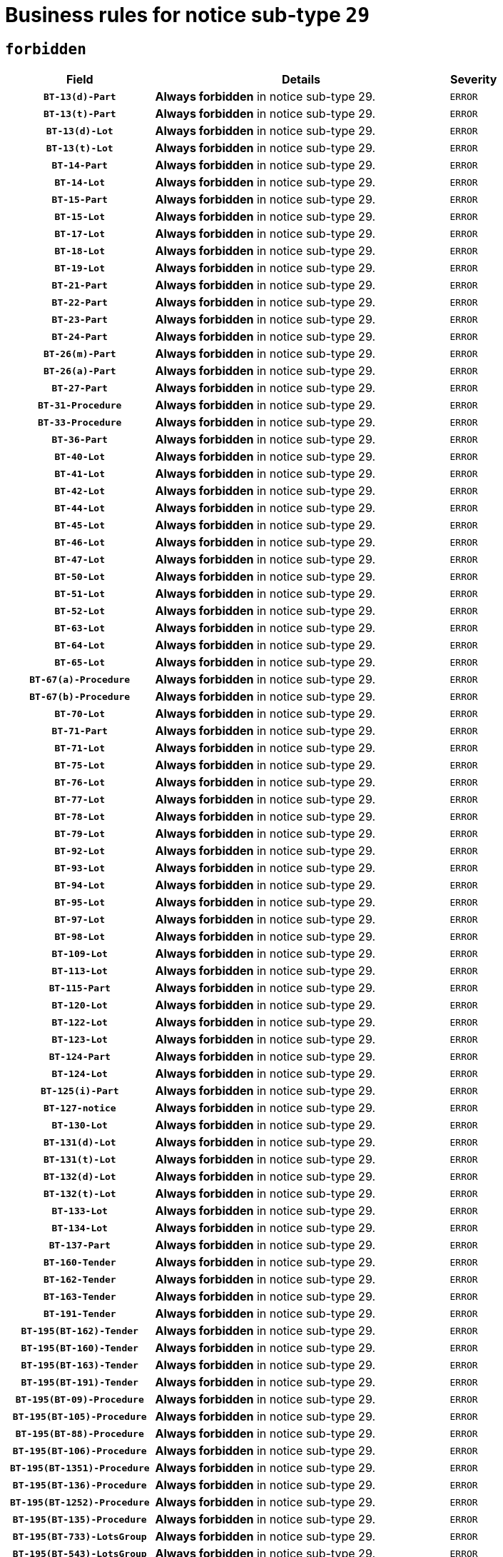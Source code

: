 = Business rules for notice sub-type `29`
:navtitle: Business Rules

== `forbidden`
[cols="<3,<6,>1", role="fixed-layout"]
|====
h| Field h|Details h|Severity 
h|`BT-13(d)-Part`
a|

*Always forbidden* in notice sub-type 29.
|`ERROR`
h|`BT-13(t)-Part`
a|

*Always forbidden* in notice sub-type 29.
|`ERROR`
h|`BT-13(d)-Lot`
a|

*Always forbidden* in notice sub-type 29.
|`ERROR`
h|`BT-13(t)-Lot`
a|

*Always forbidden* in notice sub-type 29.
|`ERROR`
h|`BT-14-Part`
a|

*Always forbidden* in notice sub-type 29.
|`ERROR`
h|`BT-14-Lot`
a|

*Always forbidden* in notice sub-type 29.
|`ERROR`
h|`BT-15-Part`
a|

*Always forbidden* in notice sub-type 29.
|`ERROR`
h|`BT-15-Lot`
a|

*Always forbidden* in notice sub-type 29.
|`ERROR`
h|`BT-17-Lot`
a|

*Always forbidden* in notice sub-type 29.
|`ERROR`
h|`BT-18-Lot`
a|

*Always forbidden* in notice sub-type 29.
|`ERROR`
h|`BT-19-Lot`
a|

*Always forbidden* in notice sub-type 29.
|`ERROR`
h|`BT-21-Part`
a|

*Always forbidden* in notice sub-type 29.
|`ERROR`
h|`BT-22-Part`
a|

*Always forbidden* in notice sub-type 29.
|`ERROR`
h|`BT-23-Part`
a|

*Always forbidden* in notice sub-type 29.
|`ERROR`
h|`BT-24-Part`
a|

*Always forbidden* in notice sub-type 29.
|`ERROR`
h|`BT-26(m)-Part`
a|

*Always forbidden* in notice sub-type 29.
|`ERROR`
h|`BT-26(a)-Part`
a|

*Always forbidden* in notice sub-type 29.
|`ERROR`
h|`BT-27-Part`
a|

*Always forbidden* in notice sub-type 29.
|`ERROR`
h|`BT-31-Procedure`
a|

*Always forbidden* in notice sub-type 29.
|`ERROR`
h|`BT-33-Procedure`
a|

*Always forbidden* in notice sub-type 29.
|`ERROR`
h|`BT-36-Part`
a|

*Always forbidden* in notice sub-type 29.
|`ERROR`
h|`BT-40-Lot`
a|

*Always forbidden* in notice sub-type 29.
|`ERROR`
h|`BT-41-Lot`
a|

*Always forbidden* in notice sub-type 29.
|`ERROR`
h|`BT-42-Lot`
a|

*Always forbidden* in notice sub-type 29.
|`ERROR`
h|`BT-44-Lot`
a|

*Always forbidden* in notice sub-type 29.
|`ERROR`
h|`BT-45-Lot`
a|

*Always forbidden* in notice sub-type 29.
|`ERROR`
h|`BT-46-Lot`
a|

*Always forbidden* in notice sub-type 29.
|`ERROR`
h|`BT-47-Lot`
a|

*Always forbidden* in notice sub-type 29.
|`ERROR`
h|`BT-50-Lot`
a|

*Always forbidden* in notice sub-type 29.
|`ERROR`
h|`BT-51-Lot`
a|

*Always forbidden* in notice sub-type 29.
|`ERROR`
h|`BT-52-Lot`
a|

*Always forbidden* in notice sub-type 29.
|`ERROR`
h|`BT-63-Lot`
a|

*Always forbidden* in notice sub-type 29.
|`ERROR`
h|`BT-64-Lot`
a|

*Always forbidden* in notice sub-type 29.
|`ERROR`
h|`BT-65-Lot`
a|

*Always forbidden* in notice sub-type 29.
|`ERROR`
h|`BT-67(a)-Procedure`
a|

*Always forbidden* in notice sub-type 29.
|`ERROR`
h|`BT-67(b)-Procedure`
a|

*Always forbidden* in notice sub-type 29.
|`ERROR`
h|`BT-70-Lot`
a|

*Always forbidden* in notice sub-type 29.
|`ERROR`
h|`BT-71-Part`
a|

*Always forbidden* in notice sub-type 29.
|`ERROR`
h|`BT-71-Lot`
a|

*Always forbidden* in notice sub-type 29.
|`ERROR`
h|`BT-75-Lot`
a|

*Always forbidden* in notice sub-type 29.
|`ERROR`
h|`BT-76-Lot`
a|

*Always forbidden* in notice sub-type 29.
|`ERROR`
h|`BT-77-Lot`
a|

*Always forbidden* in notice sub-type 29.
|`ERROR`
h|`BT-78-Lot`
a|

*Always forbidden* in notice sub-type 29.
|`ERROR`
h|`BT-79-Lot`
a|

*Always forbidden* in notice sub-type 29.
|`ERROR`
h|`BT-92-Lot`
a|

*Always forbidden* in notice sub-type 29.
|`ERROR`
h|`BT-93-Lot`
a|

*Always forbidden* in notice sub-type 29.
|`ERROR`
h|`BT-94-Lot`
a|

*Always forbidden* in notice sub-type 29.
|`ERROR`
h|`BT-95-Lot`
a|

*Always forbidden* in notice sub-type 29.
|`ERROR`
h|`BT-97-Lot`
a|

*Always forbidden* in notice sub-type 29.
|`ERROR`
h|`BT-98-Lot`
a|

*Always forbidden* in notice sub-type 29.
|`ERROR`
h|`BT-109-Lot`
a|

*Always forbidden* in notice sub-type 29.
|`ERROR`
h|`BT-113-Lot`
a|

*Always forbidden* in notice sub-type 29.
|`ERROR`
h|`BT-115-Part`
a|

*Always forbidden* in notice sub-type 29.
|`ERROR`
h|`BT-120-Lot`
a|

*Always forbidden* in notice sub-type 29.
|`ERROR`
h|`BT-122-Lot`
a|

*Always forbidden* in notice sub-type 29.
|`ERROR`
h|`BT-123-Lot`
a|

*Always forbidden* in notice sub-type 29.
|`ERROR`
h|`BT-124-Part`
a|

*Always forbidden* in notice sub-type 29.
|`ERROR`
h|`BT-124-Lot`
a|

*Always forbidden* in notice sub-type 29.
|`ERROR`
h|`BT-125(i)-Part`
a|

*Always forbidden* in notice sub-type 29.
|`ERROR`
h|`BT-127-notice`
a|

*Always forbidden* in notice sub-type 29.
|`ERROR`
h|`BT-130-Lot`
a|

*Always forbidden* in notice sub-type 29.
|`ERROR`
h|`BT-131(d)-Lot`
a|

*Always forbidden* in notice sub-type 29.
|`ERROR`
h|`BT-131(t)-Lot`
a|

*Always forbidden* in notice sub-type 29.
|`ERROR`
h|`BT-132(d)-Lot`
a|

*Always forbidden* in notice sub-type 29.
|`ERROR`
h|`BT-132(t)-Lot`
a|

*Always forbidden* in notice sub-type 29.
|`ERROR`
h|`BT-133-Lot`
a|

*Always forbidden* in notice sub-type 29.
|`ERROR`
h|`BT-134-Lot`
a|

*Always forbidden* in notice sub-type 29.
|`ERROR`
h|`BT-137-Part`
a|

*Always forbidden* in notice sub-type 29.
|`ERROR`
h|`BT-160-Tender`
a|

*Always forbidden* in notice sub-type 29.
|`ERROR`
h|`BT-162-Tender`
a|

*Always forbidden* in notice sub-type 29.
|`ERROR`
h|`BT-163-Tender`
a|

*Always forbidden* in notice sub-type 29.
|`ERROR`
h|`BT-191-Tender`
a|

*Always forbidden* in notice sub-type 29.
|`ERROR`
h|`BT-195(BT-162)-Tender`
a|

*Always forbidden* in notice sub-type 29.
|`ERROR`
h|`BT-195(BT-160)-Tender`
a|

*Always forbidden* in notice sub-type 29.
|`ERROR`
h|`BT-195(BT-163)-Tender`
a|

*Always forbidden* in notice sub-type 29.
|`ERROR`
h|`BT-195(BT-191)-Tender`
a|

*Always forbidden* in notice sub-type 29.
|`ERROR`
h|`BT-195(BT-09)-Procedure`
a|

*Always forbidden* in notice sub-type 29.
|`ERROR`
h|`BT-195(BT-105)-Procedure`
a|

*Always forbidden* in notice sub-type 29.
|`ERROR`
h|`BT-195(BT-88)-Procedure`
a|

*Always forbidden* in notice sub-type 29.
|`ERROR`
h|`BT-195(BT-106)-Procedure`
a|

*Always forbidden* in notice sub-type 29.
|`ERROR`
h|`BT-195(BT-1351)-Procedure`
a|

*Always forbidden* in notice sub-type 29.
|`ERROR`
h|`BT-195(BT-136)-Procedure`
a|

*Always forbidden* in notice sub-type 29.
|`ERROR`
h|`BT-195(BT-1252)-Procedure`
a|

*Always forbidden* in notice sub-type 29.
|`ERROR`
h|`BT-195(BT-135)-Procedure`
a|

*Always forbidden* in notice sub-type 29.
|`ERROR`
h|`BT-195(BT-733)-LotsGroup`
a|

*Always forbidden* in notice sub-type 29.
|`ERROR`
h|`BT-195(BT-543)-LotsGroup`
a|

*Always forbidden* in notice sub-type 29.
|`ERROR`
h|`BT-195(BT-5421)-LotsGroup`
a|

*Always forbidden* in notice sub-type 29.
|`ERROR`
h|`BT-195(BT-5422)-LotsGroup`
a|

*Always forbidden* in notice sub-type 29.
|`ERROR`
h|`BT-195(BT-5423)-LotsGroup`
a|

*Always forbidden* in notice sub-type 29.
|`ERROR`
h|`BT-195(BT-541)-LotsGroup`
a|

*Always forbidden* in notice sub-type 29.
|`ERROR`
h|`BT-195(BT-734)-LotsGroup`
a|

*Always forbidden* in notice sub-type 29.
|`ERROR`
h|`BT-195(BT-539)-LotsGroup`
a|

*Always forbidden* in notice sub-type 29.
|`ERROR`
h|`BT-195(BT-540)-LotsGroup`
a|

*Always forbidden* in notice sub-type 29.
|`ERROR`
h|`BT-195(BT-733)-Lot`
a|

*Always forbidden* in notice sub-type 29.
|`ERROR`
h|`BT-195(BT-543)-Lot`
a|

*Always forbidden* in notice sub-type 29.
|`ERROR`
h|`BT-195(BT-5421)-Lot`
a|

*Always forbidden* in notice sub-type 29.
|`ERROR`
h|`BT-195(BT-5422)-Lot`
a|

*Always forbidden* in notice sub-type 29.
|`ERROR`
h|`BT-195(BT-5423)-Lot`
a|

*Always forbidden* in notice sub-type 29.
|`ERROR`
h|`BT-195(BT-541)-Lot`
a|

*Always forbidden* in notice sub-type 29.
|`ERROR`
h|`BT-195(BT-734)-Lot`
a|

*Always forbidden* in notice sub-type 29.
|`ERROR`
h|`BT-195(BT-539)-Lot`
a|

*Always forbidden* in notice sub-type 29.
|`ERROR`
h|`BT-195(BT-540)-Lot`
a|

*Always forbidden* in notice sub-type 29.
|`ERROR`
h|`BT-196(BT-162)-Tender`
a|

*Always forbidden* in notice sub-type 29.
|`ERROR`
h|`BT-196(BT-160)-Tender`
a|

*Always forbidden* in notice sub-type 29.
|`ERROR`
h|`BT-196(BT-163)-Tender`
a|

*Always forbidden* in notice sub-type 29.
|`ERROR`
h|`BT-196(BT-191)-Tender`
a|

*Always forbidden* in notice sub-type 29.
|`ERROR`
h|`BT-196(BT-09)-Procedure`
a|

*Always forbidden* in notice sub-type 29.
|`ERROR`
h|`BT-196(BT-105)-Procedure`
a|

*Always forbidden* in notice sub-type 29.
|`ERROR`
h|`BT-196(BT-88)-Procedure`
a|

*Always forbidden* in notice sub-type 29.
|`ERROR`
h|`BT-196(BT-106)-Procedure`
a|

*Always forbidden* in notice sub-type 29.
|`ERROR`
h|`BT-196(BT-1351)-Procedure`
a|

*Always forbidden* in notice sub-type 29.
|`ERROR`
h|`BT-196(BT-136)-Procedure`
a|

*Always forbidden* in notice sub-type 29.
|`ERROR`
h|`BT-196(BT-1252)-Procedure`
a|

*Always forbidden* in notice sub-type 29.
|`ERROR`
h|`BT-196(BT-135)-Procedure`
a|

*Always forbidden* in notice sub-type 29.
|`ERROR`
h|`BT-196(BT-733)-LotsGroup`
a|

*Always forbidden* in notice sub-type 29.
|`ERROR`
h|`BT-196(BT-543)-LotsGroup`
a|

*Always forbidden* in notice sub-type 29.
|`ERROR`
h|`BT-196(BT-5421)-LotsGroup`
a|

*Always forbidden* in notice sub-type 29.
|`ERROR`
h|`BT-196(BT-5422)-LotsGroup`
a|

*Always forbidden* in notice sub-type 29.
|`ERROR`
h|`BT-196(BT-5423)-LotsGroup`
a|

*Always forbidden* in notice sub-type 29.
|`ERROR`
h|`BT-196(BT-541)-LotsGroup`
a|

*Always forbidden* in notice sub-type 29.
|`ERROR`
h|`BT-196(BT-734)-LotsGroup`
a|

*Always forbidden* in notice sub-type 29.
|`ERROR`
h|`BT-196(BT-539)-LotsGroup`
a|

*Always forbidden* in notice sub-type 29.
|`ERROR`
h|`BT-196(BT-540)-LotsGroup`
a|

*Always forbidden* in notice sub-type 29.
|`ERROR`
h|`BT-196(BT-733)-Lot`
a|

*Always forbidden* in notice sub-type 29.
|`ERROR`
h|`BT-196(BT-543)-Lot`
a|

*Always forbidden* in notice sub-type 29.
|`ERROR`
h|`BT-196(BT-5421)-Lot`
a|

*Always forbidden* in notice sub-type 29.
|`ERROR`
h|`BT-196(BT-5422)-Lot`
a|

*Always forbidden* in notice sub-type 29.
|`ERROR`
h|`BT-196(BT-5423)-Lot`
a|

*Always forbidden* in notice sub-type 29.
|`ERROR`
h|`BT-196(BT-541)-Lot`
a|

*Always forbidden* in notice sub-type 29.
|`ERROR`
h|`BT-196(BT-734)-Lot`
a|

*Always forbidden* in notice sub-type 29.
|`ERROR`
h|`BT-196(BT-539)-Lot`
a|

*Always forbidden* in notice sub-type 29.
|`ERROR`
h|`BT-196(BT-540)-Lot`
a|

*Always forbidden* in notice sub-type 29.
|`ERROR`
h|`BT-197(BT-162)-Tender`
a|

*Always forbidden* in notice sub-type 29.
|`ERROR`
h|`BT-197(BT-160)-Tender`
a|

*Always forbidden* in notice sub-type 29.
|`ERROR`
h|`BT-197(BT-163)-Tender`
a|

*Always forbidden* in notice sub-type 29.
|`ERROR`
h|`BT-197(BT-191)-Tender`
a|

*Always forbidden* in notice sub-type 29.
|`ERROR`
h|`BT-197(BT-09)-Procedure`
a|

*Always forbidden* in notice sub-type 29.
|`ERROR`
h|`BT-197(BT-105)-Procedure`
a|

*Always forbidden* in notice sub-type 29.
|`ERROR`
h|`BT-197(BT-88)-Procedure`
a|

*Always forbidden* in notice sub-type 29.
|`ERROR`
h|`BT-197(BT-106)-Procedure`
a|

*Always forbidden* in notice sub-type 29.
|`ERROR`
h|`BT-197(BT-1351)-Procedure`
a|

*Always forbidden* in notice sub-type 29.
|`ERROR`
h|`BT-197(BT-136)-Procedure`
a|

*Always forbidden* in notice sub-type 29.
|`ERROR`
h|`BT-197(BT-1252)-Procedure`
a|

*Always forbidden* in notice sub-type 29.
|`ERROR`
h|`BT-197(BT-135)-Procedure`
a|

*Always forbidden* in notice sub-type 29.
|`ERROR`
h|`BT-197(BT-733)-LotsGroup`
a|

*Always forbidden* in notice sub-type 29.
|`ERROR`
h|`BT-197(BT-543)-LotsGroup`
a|

*Always forbidden* in notice sub-type 29.
|`ERROR`
h|`BT-197(BT-5421)-LotsGroup`
a|

*Always forbidden* in notice sub-type 29.
|`ERROR`
h|`BT-197(BT-5422)-LotsGroup`
a|

*Always forbidden* in notice sub-type 29.
|`ERROR`
h|`BT-197(BT-5423)-LotsGroup`
a|

*Always forbidden* in notice sub-type 29.
|`ERROR`
h|`BT-197(BT-541)-LotsGroup`
a|

*Always forbidden* in notice sub-type 29.
|`ERROR`
h|`BT-197(BT-734)-LotsGroup`
a|

*Always forbidden* in notice sub-type 29.
|`ERROR`
h|`BT-197(BT-539)-LotsGroup`
a|

*Always forbidden* in notice sub-type 29.
|`ERROR`
h|`BT-197(BT-540)-LotsGroup`
a|

*Always forbidden* in notice sub-type 29.
|`ERROR`
h|`BT-197(BT-733)-Lot`
a|

*Always forbidden* in notice sub-type 29.
|`ERROR`
h|`BT-197(BT-543)-Lot`
a|

*Always forbidden* in notice sub-type 29.
|`ERROR`
h|`BT-197(BT-5421)-Lot`
a|

*Always forbidden* in notice sub-type 29.
|`ERROR`
h|`BT-197(BT-5422)-Lot`
a|

*Always forbidden* in notice sub-type 29.
|`ERROR`
h|`BT-197(BT-5423)-Lot`
a|

*Always forbidden* in notice sub-type 29.
|`ERROR`
h|`BT-197(BT-541)-Lot`
a|

*Always forbidden* in notice sub-type 29.
|`ERROR`
h|`BT-197(BT-734)-Lot`
a|

*Always forbidden* in notice sub-type 29.
|`ERROR`
h|`BT-197(BT-539)-Lot`
a|

*Always forbidden* in notice sub-type 29.
|`ERROR`
h|`BT-197(BT-540)-Lot`
a|

*Always forbidden* in notice sub-type 29.
|`ERROR`
h|`BT-198(BT-162)-Tender`
a|

*Always forbidden* in notice sub-type 29.
|`ERROR`
h|`BT-198(BT-160)-Tender`
a|

*Always forbidden* in notice sub-type 29.
|`ERROR`
h|`BT-198(BT-163)-Tender`
a|

*Always forbidden* in notice sub-type 29.
|`ERROR`
h|`BT-198(BT-191)-Tender`
a|

*Always forbidden* in notice sub-type 29.
|`ERROR`
h|`BT-198(BT-09)-Procedure`
a|

*Always forbidden* in notice sub-type 29.
|`ERROR`
h|`BT-198(BT-105)-Procedure`
a|

*Always forbidden* in notice sub-type 29.
|`ERROR`
h|`BT-198(BT-88)-Procedure`
a|

*Always forbidden* in notice sub-type 29.
|`ERROR`
h|`BT-198(BT-106)-Procedure`
a|

*Always forbidden* in notice sub-type 29.
|`ERROR`
h|`BT-198(BT-1351)-Procedure`
a|

*Always forbidden* in notice sub-type 29.
|`ERROR`
h|`BT-198(BT-136)-Procedure`
a|

*Always forbidden* in notice sub-type 29.
|`ERROR`
h|`BT-198(BT-1252)-Procedure`
a|

*Always forbidden* in notice sub-type 29.
|`ERROR`
h|`BT-198(BT-135)-Procedure`
a|

*Always forbidden* in notice sub-type 29.
|`ERROR`
h|`BT-198(BT-733)-LotsGroup`
a|

*Always forbidden* in notice sub-type 29.
|`ERROR`
h|`BT-198(BT-543)-LotsGroup`
a|

*Always forbidden* in notice sub-type 29.
|`ERROR`
h|`BT-198(BT-5421)-LotsGroup`
a|

*Always forbidden* in notice sub-type 29.
|`ERROR`
h|`BT-198(BT-5422)-LotsGroup`
a|

*Always forbidden* in notice sub-type 29.
|`ERROR`
h|`BT-198(BT-5423)-LotsGroup`
a|

*Always forbidden* in notice sub-type 29.
|`ERROR`
h|`BT-198(BT-541)-LotsGroup`
a|

*Always forbidden* in notice sub-type 29.
|`ERROR`
h|`BT-198(BT-734)-LotsGroup`
a|

*Always forbidden* in notice sub-type 29.
|`ERROR`
h|`BT-198(BT-539)-LotsGroup`
a|

*Always forbidden* in notice sub-type 29.
|`ERROR`
h|`BT-198(BT-540)-LotsGroup`
a|

*Always forbidden* in notice sub-type 29.
|`ERROR`
h|`BT-198(BT-733)-Lot`
a|

*Always forbidden* in notice sub-type 29.
|`ERROR`
h|`BT-198(BT-543)-Lot`
a|

*Always forbidden* in notice sub-type 29.
|`ERROR`
h|`BT-198(BT-5421)-Lot`
a|

*Always forbidden* in notice sub-type 29.
|`ERROR`
h|`BT-198(BT-5422)-Lot`
a|

*Always forbidden* in notice sub-type 29.
|`ERROR`
h|`BT-198(BT-5423)-Lot`
a|

*Always forbidden* in notice sub-type 29.
|`ERROR`
h|`BT-198(BT-541)-Lot`
a|

*Always forbidden* in notice sub-type 29.
|`ERROR`
h|`BT-198(BT-734)-Lot`
a|

*Always forbidden* in notice sub-type 29.
|`ERROR`
h|`BT-198(BT-539)-Lot`
a|

*Always forbidden* in notice sub-type 29.
|`ERROR`
h|`BT-198(BT-540)-Lot`
a|

*Always forbidden* in notice sub-type 29.
|`ERROR`
h|`BT-200-Contract`
a|

*Always forbidden* in notice sub-type 29.
|`ERROR`
h|`BT-201-Contract`
a|

*Always forbidden* in notice sub-type 29.
|`ERROR`
h|`BT-202-Contract`
a|

*Always forbidden* in notice sub-type 29.
|`ERROR`
h|`BT-262-Part`
a|

*Always forbidden* in notice sub-type 29.
|`ERROR`
h|`BT-263-Part`
a|

*Always forbidden* in notice sub-type 29.
|`ERROR`
h|`BT-300-Part`
a|

*Always forbidden* in notice sub-type 29.
|`ERROR`
h|`BT-500-Business`
a|

*Always forbidden* in notice sub-type 29.
|`ERROR`
h|`BT-501-Business-National`
a|

*Always forbidden* in notice sub-type 29.
|`ERROR`
h|`BT-501-Business-European`
a|

*Always forbidden* in notice sub-type 29.
|`ERROR`
h|`BT-502-Business`
a|

*Always forbidden* in notice sub-type 29.
|`ERROR`
h|`BT-503-Business`
a|

*Always forbidden* in notice sub-type 29.
|`ERROR`
h|`BT-505-Business`
a|

*Always forbidden* in notice sub-type 29.
|`ERROR`
h|`BT-506-Business`
a|

*Always forbidden* in notice sub-type 29.
|`ERROR`
h|`BT-507-Business`
a|

*Always forbidden* in notice sub-type 29.
|`ERROR`
h|`BT-510(a)-Business`
a|

*Always forbidden* in notice sub-type 29.
|`ERROR`
h|`BT-510(b)-Business`
a|

*Always forbidden* in notice sub-type 29.
|`ERROR`
h|`BT-510(c)-Business`
a|

*Always forbidden* in notice sub-type 29.
|`ERROR`
h|`BT-512-Business`
a|

*Always forbidden* in notice sub-type 29.
|`ERROR`
h|`BT-513-Business`
a|

*Always forbidden* in notice sub-type 29.
|`ERROR`
h|`BT-514-Business`
a|

*Always forbidden* in notice sub-type 29.
|`ERROR`
h|`BT-536-Part`
a|

*Always forbidden* in notice sub-type 29.
|`ERROR`
h|`BT-537-Part`
a|

*Always forbidden* in notice sub-type 29.
|`ERROR`
h|`BT-538-Part`
a|

*Always forbidden* in notice sub-type 29.
|`ERROR`
h|`BT-578-Lot`
a|

*Always forbidden* in notice sub-type 29.
|`ERROR`
h|`BT-610-Procedure-Buyer`
a|

*Always forbidden* in notice sub-type 29.
|`ERROR`
h|`BT-615-Part`
a|

*Always forbidden* in notice sub-type 29.
|`ERROR`
h|`BT-615-Lot`
a|

*Always forbidden* in notice sub-type 29.
|`ERROR`
h|`BT-630(d)-Lot`
a|

*Always forbidden* in notice sub-type 29.
|`ERROR`
h|`BT-630(t)-Lot`
a|

*Always forbidden* in notice sub-type 29.
|`ERROR`
h|`BT-631-Lot`
a|

*Always forbidden* in notice sub-type 29.
|`ERROR`
h|`BT-632-Part`
a|

*Always forbidden* in notice sub-type 29.
|`ERROR`
h|`BT-632-Lot`
a|

*Always forbidden* in notice sub-type 29.
|`ERROR`
h|`BT-644-Lot`
a|

*Always forbidden* in notice sub-type 29.
|`ERROR`
h|`BT-651-Lot`
a|

*Always forbidden* in notice sub-type 29.
|`ERROR`
h|`BT-661-Lot`
a|

*Always forbidden* in notice sub-type 29.
|`ERROR`
h|`BT-707-Part`
a|

*Always forbidden* in notice sub-type 29.
|`ERROR`
h|`BT-707-Lot`
a|

*Always forbidden* in notice sub-type 29.
|`ERROR`
h|`BT-708-Part`
a|

*Always forbidden* in notice sub-type 29.
|`ERROR`
h|`BT-708-Lot`
a|

*Always forbidden* in notice sub-type 29.
|`ERROR`
h|`BT-726-Part`
a|

*Always forbidden* in notice sub-type 29.
|`ERROR`
h|`BT-726-LotsGroup`
a|

*Always forbidden* in notice sub-type 29.
|`ERROR`
h|`BT-726-Lot`
a|

*Always forbidden* in notice sub-type 29.
|`ERROR`
h|`BT-727-Part`
a|

*Always forbidden* in notice sub-type 29.
|`ERROR`
h|`BT-728-Part`
a|

*Always forbidden* in notice sub-type 29.
|`ERROR`
h|`BT-729-Lot`
a|

*Always forbidden* in notice sub-type 29.
|`ERROR`
h|`BT-732-Lot`
a|

*Always forbidden* in notice sub-type 29.
|`ERROR`
h|`BT-736-Part`
a|

*Always forbidden* in notice sub-type 29.
|`ERROR`
h|`BT-736-Lot`
a|

*Always forbidden* in notice sub-type 29.
|`ERROR`
h|`BT-737-Part`
a|

*Always forbidden* in notice sub-type 29.
|`ERROR`
h|`BT-737-Lot`
a|

*Always forbidden* in notice sub-type 29.
|`ERROR`
h|`BT-739-Business`
a|

*Always forbidden* in notice sub-type 29.
|`ERROR`
h|`BT-740-Procedure-Buyer`
a|

*Always forbidden* in notice sub-type 29.
|`ERROR`
h|`BT-743-Lot`
a|

*Always forbidden* in notice sub-type 29.
|`ERROR`
h|`BT-744-Lot`
a|

*Always forbidden* in notice sub-type 29.
|`ERROR`
h|`BT-745-Lot`
a|

*Always forbidden* in notice sub-type 29.
|`ERROR`
h|`BT-747-Lot`
a|

*Always forbidden* in notice sub-type 29.
|`ERROR`
h|`BT-748-Lot`
a|

*Always forbidden* in notice sub-type 29.
|`ERROR`
h|`BT-749-Lot`
a|

*Always forbidden* in notice sub-type 29.
|`ERROR`
h|`BT-750-Lot`
a|

*Always forbidden* in notice sub-type 29.
|`ERROR`
h|`BT-751-Lot`
a|

*Always forbidden* in notice sub-type 29.
|`ERROR`
h|`BT-752-Lot`
a|

*Always forbidden* in notice sub-type 29.
|`ERROR`
h|`BT-761-Lot`
a|

*Always forbidden* in notice sub-type 29.
|`ERROR`
h|`BT-763-Procedure`
a|

*Always forbidden* in notice sub-type 29.
|`ERROR`
h|`BT-764-Lot`
a|

*Always forbidden* in notice sub-type 29.
|`ERROR`
h|`BT-765-Part`
a|

*Always forbidden* in notice sub-type 29.
|`ERROR`
h|`BT-766-Part`
a|

*Always forbidden* in notice sub-type 29.
|`ERROR`
h|`BT-769-Lot`
a|

*Always forbidden* in notice sub-type 29.
|`ERROR`
h|`BT-771-Lot`
a|

*Always forbidden* in notice sub-type 29.
|`ERROR`
h|`BT-772-Lot`
a|

*Always forbidden* in notice sub-type 29.
|`ERROR`
h|`BT-779-Tender`
a|

*Always forbidden* in notice sub-type 29.
|`ERROR`
h|`BT-780-Tender`
a|

*Always forbidden* in notice sub-type 29.
|`ERROR`
h|`BT-781-Lot`
a|

*Always forbidden* in notice sub-type 29.
|`ERROR`
h|`BT-782-Tender`
a|

*Always forbidden* in notice sub-type 29.
|`ERROR`
h|`BT-783-Review`
a|

*Always forbidden* in notice sub-type 29.
|`ERROR`
h|`BT-784-Review`
a|

*Always forbidden* in notice sub-type 29.
|`ERROR`
h|`BT-785-Review`
a|

*Always forbidden* in notice sub-type 29.
|`ERROR`
h|`BT-786-Review`
a|

*Always forbidden* in notice sub-type 29.
|`ERROR`
h|`BT-787-Review`
a|

*Always forbidden* in notice sub-type 29.
|`ERROR`
h|`BT-788-Review`
a|

*Always forbidden* in notice sub-type 29.
|`ERROR`
h|`BT-789-Review`
a|

*Always forbidden* in notice sub-type 29.
|`ERROR`
h|`BT-790-Review`
a|

*Always forbidden* in notice sub-type 29.
|`ERROR`
h|`BT-791-Review`
a|

*Always forbidden* in notice sub-type 29.
|`ERROR`
h|`BT-792-Review`
a|

*Always forbidden* in notice sub-type 29.
|`ERROR`
h|`BT-793-Review`
a|

*Always forbidden* in notice sub-type 29.
|`ERROR`
h|`BT-794-Review`
a|

*Always forbidden* in notice sub-type 29.
|`ERROR`
h|`BT-795-Review`
a|

*Always forbidden* in notice sub-type 29.
|`ERROR`
h|`BT-796-Review`
a|

*Always forbidden* in notice sub-type 29.
|`ERROR`
h|`BT-797-Review`
a|

*Always forbidden* in notice sub-type 29.
|`ERROR`
h|`BT-798-Review`
a|

*Always forbidden* in notice sub-type 29.
|`ERROR`
h|`BT-799-ReviewBody`
a|

*Always forbidden* in notice sub-type 29.
|`ERROR`
h|`BT-800(d)-Lot`
a|

*Always forbidden* in notice sub-type 29.
|`ERROR`
h|`BT-800(t)-Lot`
a|

*Always forbidden* in notice sub-type 29.
|`ERROR`
h|`BT-801-Lot`
a|

*Always forbidden* in notice sub-type 29.
|`ERROR`
h|`BT-802-Lot`
a|

*Always forbidden* in notice sub-type 29.
|`ERROR`
h|`BT-1251-Part`
a|

*Always forbidden* in notice sub-type 29.
|`ERROR`
h|`BT-1311(d)-Lot`
a|

*Always forbidden* in notice sub-type 29.
|`ERROR`
h|`BT-1311(t)-Lot`
a|

*Always forbidden* in notice sub-type 29.
|`ERROR`
h|`BT-1501(n)-Contract`
a|

*Always forbidden* in notice sub-type 29.
|`ERROR`
h|`BT-1501(s)-Contract`
a|

*Always forbidden* in notice sub-type 29.
|`ERROR`
h|`BT-5010-Lot`
a|

*Always forbidden* in notice sub-type 29.
|`ERROR`
h|`BT-5071-Part`
a|

*Always forbidden* in notice sub-type 29.
|`ERROR`
h|`BT-5101(a)-Part`
a|

*Always forbidden* in notice sub-type 29.
|`ERROR`
h|`BT-5101(b)-Part`
a|

*Always forbidden* in notice sub-type 29.
|`ERROR`
h|`BT-5101(c)-Part`
a|

*Always forbidden* in notice sub-type 29.
|`ERROR`
h|`BT-5121-Part`
a|

*Always forbidden* in notice sub-type 29.
|`ERROR`
h|`BT-5131-Part`
a|

*Always forbidden* in notice sub-type 29.
|`ERROR`
h|`BT-5141-Part`
a|

*Always forbidden* in notice sub-type 29.
|`ERROR`
h|`BT-6140-Lot`
a|

*Always forbidden* in notice sub-type 29.
|`ERROR`
h|`BT-7220-Lot`
a|

*Always forbidden* in notice sub-type 29.
|`ERROR`
h|`BT-7531-Lot`
a|

*Always forbidden* in notice sub-type 29.
|`ERROR`
h|`BT-7532-Lot`
a|

*Always forbidden* in notice sub-type 29.
|`ERROR`
h|`OPP-020-Contract`
a|

*Always forbidden* in notice sub-type 29.
|`ERROR`
h|`OPP-021-Contract`
a|

*Always forbidden* in notice sub-type 29.
|`ERROR`
h|`OPP-022-Contract`
a|

*Always forbidden* in notice sub-type 29.
|`ERROR`
h|`OPP-023-Contract`
a|

*Always forbidden* in notice sub-type 29.
|`ERROR`
h|`OPP-030-Tender`
a|

*Always forbidden* in notice sub-type 29.
|`ERROR`
h|`OPP-031-Tender`
a|

*Always forbidden* in notice sub-type 29.
|`ERROR`
h|`OPP-032-Tender`
a|

*Always forbidden* in notice sub-type 29.
|`ERROR`
h|`OPP-033-Tender`
a|

*Always forbidden* in notice sub-type 29.
|`ERROR`
h|`OPP-034-Tender`
a|

*Always forbidden* in notice sub-type 29.
|`ERROR`
h|`OPP-040-Procedure`
a|

*Always forbidden* in notice sub-type 29.
|`ERROR`
h|`OPP-080-Tender`
a|

*Always forbidden* in notice sub-type 29.
|`ERROR`
h|`OPP-100-Business`
a|

*Always forbidden* in notice sub-type 29.
|`ERROR`
h|`OPP-105-Business`
a|

*Always forbidden* in notice sub-type 29.
|`ERROR`
h|`OPP-110-Business`
a|

*Always forbidden* in notice sub-type 29.
|`ERROR`
h|`OPP-111-Business`
a|

*Always forbidden* in notice sub-type 29.
|`ERROR`
h|`OPP-112-Business`
a|

*Always forbidden* in notice sub-type 29.
|`ERROR`
h|`OPP-113-Business-European`
a|

*Always forbidden* in notice sub-type 29.
|`ERROR`
h|`OPP-120-Business`
a|

*Always forbidden* in notice sub-type 29.
|`ERROR`
h|`OPP-121-Business`
a|

*Always forbidden* in notice sub-type 29.
|`ERROR`
h|`OPP-122-Business`
a|

*Always forbidden* in notice sub-type 29.
|`ERROR`
h|`OPP-123-Business`
a|

*Always forbidden* in notice sub-type 29.
|`ERROR`
h|`OPP-130-Business`
a|

*Always forbidden* in notice sub-type 29.
|`ERROR`
h|`OPP-131-Business`
a|

*Always forbidden* in notice sub-type 29.
|`ERROR`
h|`OPA-36-Part-Number`
a|

*Always forbidden* in notice sub-type 29.
|`ERROR`
h|`OPT-050-Part`
a|

*Always forbidden* in notice sub-type 29.
|`ERROR`
h|`OPT-050-Lot`
a|

*Always forbidden* in notice sub-type 29.
|`ERROR`
h|`OPT-070-Lot`
a|

*Always forbidden* in notice sub-type 29.
|`ERROR`
h|`OPT-071-Lot`
a|

*Always forbidden* in notice sub-type 29.
|`ERROR`
h|`OPT-072-Lot`
a|

*Always forbidden* in notice sub-type 29.
|`ERROR`
h|`OPT-091-ReviewReq`
a|

*Always forbidden* in notice sub-type 29.
|`ERROR`
h|`OPT-092-ReviewBody`
a|

*Always forbidden* in notice sub-type 29.
|`ERROR`
h|`OPT-092-ReviewReq`
a|

*Always forbidden* in notice sub-type 29.
|`ERROR`
h|`OPA-98-Lot-Number`
a|

*Always forbidden* in notice sub-type 29.
|`ERROR`
h|`OPT-110-Part-FiscalLegis`
a|

*Always forbidden* in notice sub-type 29.
|`ERROR`
h|`OPT-111-Part-FiscalLegis`
a|

*Always forbidden* in notice sub-type 29.
|`ERROR`
h|`OPT-112-Part-EnvironLegis`
a|

*Always forbidden* in notice sub-type 29.
|`ERROR`
h|`OPT-113-Part-EmployLegis`
a|

*Always forbidden* in notice sub-type 29.
|`ERROR`
h|`OPT-120-Part-EnvironLegis`
a|

*Always forbidden* in notice sub-type 29.
|`ERROR`
h|`OPT-130-Part-EmployLegis`
a|

*Always forbidden* in notice sub-type 29.
|`ERROR`
h|`OPT-140-Part`
a|

*Always forbidden* in notice sub-type 29.
|`ERROR`
h|`OPT-140-Lot`
a|

*Always forbidden* in notice sub-type 29.
|`ERROR`
h|`OPT-150-Lot`
a|

*Always forbidden* in notice sub-type 29.
|`ERROR`
h|`OPT-301-Part-FiscalLegis`
a|

*Always forbidden* in notice sub-type 29.
|`ERROR`
h|`OPT-301-Part-EnvironLegis`
a|

*Always forbidden* in notice sub-type 29.
|`ERROR`
h|`OPT-301-Part-EmployLegis`
a|

*Always forbidden* in notice sub-type 29.
|`ERROR`
h|`OPT-301-Part-AddInfo`
a|

*Always forbidden* in notice sub-type 29.
|`ERROR`
h|`OPT-301-Part-DocProvider`
a|

*Always forbidden* in notice sub-type 29.
|`ERROR`
h|`OPT-301-Part-TenderReceipt`
a|

*Always forbidden* in notice sub-type 29.
|`ERROR`
h|`OPT-301-Part-TenderEval`
a|

*Always forbidden* in notice sub-type 29.
|`ERROR`
h|`OPT-301-Part-ReviewOrg`
a|

*Always forbidden* in notice sub-type 29.
|`ERROR`
h|`OPT-301-Part-ReviewInfo`
a|

*Always forbidden* in notice sub-type 29.
|`ERROR`
h|`OPT-301-Part-Mediator`
a|

*Always forbidden* in notice sub-type 29.
|`ERROR`
h|`OPT-301-Lot-TenderReceipt`
a|

*Always forbidden* in notice sub-type 29.
|`ERROR`
h|`OPT-301-Lot-TenderEval`
a|

*Always forbidden* in notice sub-type 29.
|`ERROR`
h|`OPT-301-ReviewBody`
a|

*Always forbidden* in notice sub-type 29.
|`ERROR`
h|`OPT-301-ReviewReq`
a|

*Always forbidden* in notice sub-type 29.
|`ERROR`
|====

== `mandatory`
[cols="<3,<6,>1", role="fixed-layout"]
|====
h| Field h|Details h|Severity 
h|`BT-01-notice`
a|

*Always mandatory* in notice sub-type 29.
|`ERROR`
h|`BT-02-notice`
a|

*Always mandatory* in notice sub-type 29.
|`ERROR`
h|`BT-03-notice`
a|

*Always mandatory* in notice sub-type 29.
|`ERROR`
h|`BT-04-notice`
a|

*Always mandatory* in notice sub-type 29.
|`ERROR`
h|`BT-05(a)-notice`
a|

*Always mandatory* in notice sub-type 29.
|`ERROR`
h|`BT-05(b)-notice`
a|

*Always mandatory* in notice sub-type 29.
|`ERROR`
h|`BT-10-Procedure-Buyer`
a|

*Always mandatory* in notice sub-type 29.
|`ERROR`
h|`BT-11-Procedure-Buyer`
a|

*Always mandatory* in notice sub-type 29.
|`ERROR`
h|`BT-21-Procedure`
a|

*Always mandatory* in notice sub-type 29.
|`ERROR`
h|`BT-21-Lot`
a|

*Always mandatory* in notice sub-type 29.
|`ERROR`
h|`BT-23-Procedure`
a|

*Always mandatory* in notice sub-type 29.
|`ERROR`
h|`BT-23-Lot`
a|

*Always mandatory* in notice sub-type 29.
|`ERROR`
h|`BT-24-Procedure`
a|

*Always mandatory* in notice sub-type 29.
|`ERROR`
h|`BT-24-Lot`
a|

*Always mandatory* in notice sub-type 29.
|`ERROR`
h|`BT-26(m)-Procedure`
a|

*Always mandatory* in notice sub-type 29.
|`ERROR`
h|`BT-26(m)-Lot`
a|

*Always mandatory* in notice sub-type 29.
|`ERROR`
h|`BT-60-Lot`
a|

*Always mandatory* in notice sub-type 29.
|`ERROR`
h|`BT-105-Procedure`
a|

*Always mandatory* in notice sub-type 29.
|`ERROR`
h|`BT-115-Lot`
a|

*Always mandatory* in notice sub-type 29.
|`ERROR`
h|`BT-137-Lot`
a|

*Always mandatory* in notice sub-type 29.
|`ERROR`
h|`BT-142-LotResult`
a|

*Always mandatory* in notice sub-type 29.
|`ERROR`
h|`BT-262-Procedure`
a|

*Always mandatory* in notice sub-type 29.
|`ERROR`
h|`BT-262-Lot`
a|

*Always mandatory* in notice sub-type 29.
|`ERROR`
h|`BT-500-Organization-Company`
a|

*Always mandatory* in notice sub-type 29.
|`ERROR`
h|`BT-501-Organization-Company`
a|

*Always mandatory* in notice sub-type 29.
|`ERROR`
h|`BT-503-Organization-Company`
a|

*Always mandatory* in notice sub-type 29.
|`ERROR`
h|`BT-506-Organization-Company`
a|

*Always mandatory* in notice sub-type 29.
|`ERROR`
h|`BT-513-Organization-Company`
a|

*Always mandatory* in notice sub-type 29.
|`ERROR`
h|`BT-514-Organization-Company`
a|

*Always mandatory* in notice sub-type 29.
|`ERROR`
h|`BT-539-Lot`
a|

*Always mandatory* in notice sub-type 29.
|`ERROR`
h|`BT-701-notice`
a|

*Always mandatory* in notice sub-type 29.
|`ERROR`
h|`BT-702(a)-notice`
a|

*Always mandatory* in notice sub-type 29.
|`ERROR`
h|`BT-757-notice`
a|

*Always mandatory* in notice sub-type 29.
|`ERROR`
h|`BT-765-Lot`
a|

*Always mandatory* in notice sub-type 29.
|`ERROR`
h|`BT-766-Lot`
a|

*Always mandatory* in notice sub-type 29.
|`ERROR`
h|`BT-767-Lot`
a|

*Always mandatory* in notice sub-type 29.
|`ERROR`
h|`OPP-070-notice`
a|

*Always mandatory* in notice sub-type 29.
|`ERROR`
h|`OPT-001-notice`
a|

*Always mandatory* in notice sub-type 29.
|`ERROR`
h|`OPT-002-notice`
a|

*Always mandatory* in notice sub-type 29.
|`ERROR`
h|`OPT-200-Organization-Company`
a|

*Always mandatory* in notice sub-type 29.
|`ERROR`
h|`OPT-300-Procedure-Buyer`
a|

*Always mandatory* in notice sub-type 29.
|`ERROR`
h|`OPT-301-Lot-ReviewOrg`
a|

*Always mandatory* in notice sub-type 29.
|`ERROR`
h|`OPT-322-LotResult`
a|

*Always mandatory* in notice sub-type 29.
|`ERROR`
h|`OPT-999`
a|

*Always mandatory* in notice sub-type 29.
|`ERROR`
|====

